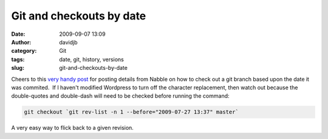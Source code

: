 Git and checkouts by date
#########################
:date: 2009-09-07 13:09
:author: davidjb
:category: Git
:tags: date, git, history, versions
:slug: git-and-checkouts-by-date

Cheers to this `very handy post`_ for posting details from Nabble on how
to check out a git branch based upon the date it was commited.  If I
haven't modified Wordpress to turn off the character replacement, then
watch out because the double-quotes and double-dash will need to be
checked before running the command:


.. code:: bash

    git checkout `git rev-list -n 1 --before="2009-07-27 13:37" master`

A very easy way to flick back to a given revision.

.. _very handy post: http://www.bramschoenmakers.nl/en/node/645
